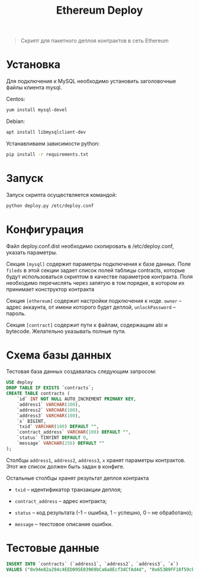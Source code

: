 #+TITLE: Ethereum Deploy

#+BEGIN_QUOTE
Скрипт для пакетного деплоя контрактов в сеть Ethereum
#+END_QUOTE

* Установка

Для подключения к MySQL необходимо установить заголовочные файлы
клиента mysql.

Centos:

#+BEGIN_SRC sh
yum install mysql-devel
#+END_SRC

Debian:

#+BEGIN_SRC sh
apt install libmysqlclient-dev
#+END_SRC

Устанавливаем зависимости python:

#+BEGIN_SRC sh
pip install -r requirements.txt
#+END_SRC

* Запуск

Запуск скрипта осуществляется командой:

#+BEGIN_SRC sh
python deploy.py /etc/deploy.conf
#+END_SRC

* Конфигурация

Файл deploy.conf.dist необходимо скопировать в /etc/deploy.conf,
указать параметры.

Секция =[mysql]= содержит параметры подключения к базе данных. Поле
=fileds= в этой секции задает список полей таблицы contracts, которые
будут использоваться скриптом в качестве параметров контракта. Поля
необходимо перечислять через запятую в том порядке, в котором их
принимает конструктор контракта

Секция =[ethereum]= содержит настройки подключения к ноде. =owner= --
адрес аккаунта, от имени которого будет деплой, =unlockPassword= --
пароль.

Секция =[contract]= содержит пути к файлам, содержащим abi и
bytecode. Желательно указывать полные пути.

* Схема базы данных

Тестовая база данных создавалась следующим запросом:

#+BEGIN_SRC sql
USE deploy
DROP TABLE IF EXISTS `contracts`;
CREATE TABLE contracts (
    `id` INT NOT NULL AUTO_INCREMENT PRIMARY KEY,
    `address1` VARCHAR(100),
    `address2` VARCHAR(100),
    `address3` VARCHAR(100),
    `x` BIGINT,
    `txid` VARCHAR(100) DEFAULT "",
    `contract_address` VARCHAR(100) DEFAULT "",
    `status` TINYINT DEFAULT 0,
    `message` VARCHAR(256) DEFAULT ""
);
#+END_SRC

Столбцы =address1=, =address2=, =address3=, =x= хранят параметры
контрактов. Этот же список должен быть задан в конфиге.

Остальные столбцы хранят результат деплоя контракта

- =txid= -- идентификатор транзакции деплоя;

- =contract_address= -- адрес контракта;

- =status= -- код результата (-1 -- ошибка, 1 -- успешно, 0 -- не
  обработано);

- =message= -- текстовое описание ошибки.

* Тестовые данные

#+BEGIN_SRC sql
INSERT INTO `contracts` (`address1`, `address2`, `address3`, `x`)
VALUES ("0x94e82a294c4EED095E03969bCa6a8Ecf3dCfAd4d", "0x653B9FF18f59cbF570aAbc66EFd67B9A20f76789", "0x0a23EAf3B7f997E4Ba98F8D316d959Ec8AB2de0b", 1000000000);
#+END_SRC
